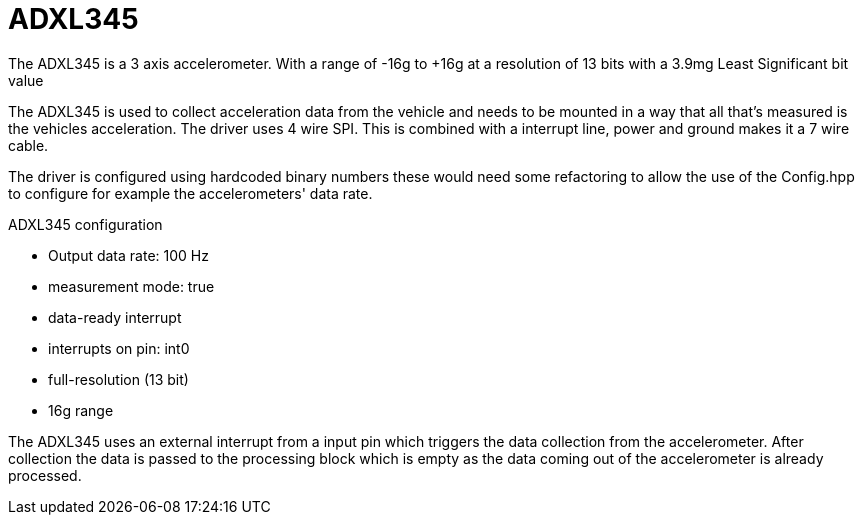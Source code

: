 = ADXL345 

The ADXL345 is a 3 axis accelerometer.
With a range of -16g to +16g at a resolution of 13 bits with a 3.9mg Least Significant bit value

The ADXL345 is used to collect acceleration data from the vehicle and needs to be mounted in a way that all that's measured is the vehicles acceleration.
The driver uses 4 wire SPI. This is combined with a interrupt line, power and ground makes it a 7 wire cable.

The driver is configured using hardcoded binary numbers these would need some refactoring to allow the use of the Config.hpp to configure for example the accelerometers' data rate.

.ADXL345 configuration
* Output data rate: 100 Hz 
* measurement mode: true
* data-ready interrupt
* interrupts on pin: int0
* full-resolution (13 bit) 
* 16g range

The ADXL345 uses an external interrupt from a input pin which triggers the data collection from the accelerometer.
After collection the data is passed to the processing block which is empty as the data coming out of the accelerometer is already processed. 

